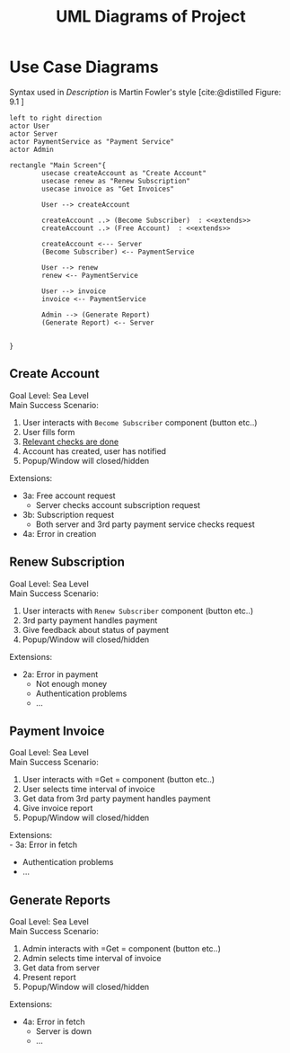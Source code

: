 #+TITLE: UML Diagrams of Project
#+bibliography: cite.bib
\setlength{\parindent}{0cm}


#+LATEX_HEADER: \usepackage[scale=0.7]{geometry} % Reduce document margins

\pagebreak

* COMMENT Meta
#+begin_src plantuml
left to right direction
actor User
actor Server
actor paymentService as "Payment Service"

rectangle "Main Screen"{
        usecase createAccount as "Create Account"

        User --> createAccount
        createAccount ..> (Become Subscriber)  : <<extends>>
        createAccount ..> (Free Account)  : <<extends>>

        createAccount <--- Server
        (Become Subscriber) <-- paymentService

}
#+end_src
* Use Case Diagrams
Syntax used in /Description/ is Martin Fowler's style [cite:@distilled Figure: 9.1    ]

#+begin_src plantuml
left to right direction
actor User
actor Server
actor PaymentService as "Payment Service"
actor Admin

rectangle "Main Screen"{
        usecase createAccount as "Create Account"
        usecase renew as "Renew Subscription"
        usecase invoice as "Get Invoices"

        User --> createAccount

        createAccount ..> (Become Subscriber)  : <<extends>>
        createAccount ..> (Free Account)  : <<extends>>

        createAccount <--- Server
        (Become Subscriber) <-- PaymentService

        User --> renew
        renew <-- PaymentService

        User --> invoice
        invoice <-- PaymentService

        Admin --> (Generate Report)
        (Generate Report) <-- Server


}
#+end_src

#+RESULTS:
[[file:/tmp/babel-vs0Y13/plantuml-3LOq2p.png]]

** Create Account
Goal Level: Sea Level \\
Main Success Scenario: \\

1. User interacts with =Become Subscriber= component (button etc..)
2. User fills form
3. _Relevant checks are done_
4. Account has created, user has notified
5. Popup/Window will closed/hidden

Extensions:
- 3a: Free account request
        - Server checks account subscription request
- 3b: Subscription request
        - Both server and 3rd party payment service checks request
- 4a: Error in creation
** Renew Subscription
Goal Level: Sea Level \\
Main Success Scenario: 

1. User interacts with =Renew Subscriber= component (button etc..)
2. 3rd party payment handles payment
3. Give feedback about status of payment
4. Popup/Window will closed/hidden

Extensions:
    - 2a: Error in payment
      + Not enough money
      + Authentication problems
      + ...
** Payment Invoice
Goal Level: Sea Level \\
Main Success Scenario: \\

1. User interacts with =Get = component (button etc..)
2. User selects time interval of invoice
3. Get data from 3rd party payment handles payment
4. Give invoice report
5. Popup/Window will closed/hidden

Extensions:  \\
 - 3a: Error in fetch
   - Authentication problems
   - ...
** Generate Reports
Goal Level: Sea Level \\
Main Success Scenario: \\

1. Admin interacts with =Get = component (button etc..)
2. Admin selects time interval of invoice
3. Get data from server
4. Present report
5. Popup/Window will closed/hidden

Extensions:
- 4a: Error in fetch
    - Server is down
    - ...
